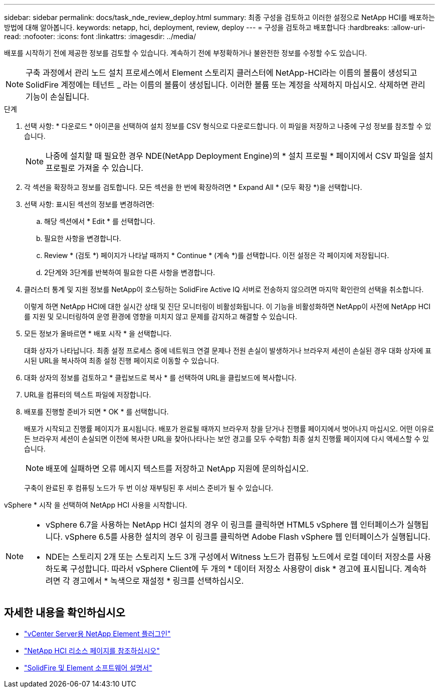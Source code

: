 ---
sidebar: sidebar 
permalink: docs/task_nde_review_deploy.html 
summary: 최종 구성을 검토하고 이러한 설정으로 NetApp HCI를 배포하는 방법에 대해 알아봅니다. 
keywords: netapp, hci, deployment, review, deploy 
---
= 구성을 검토하고 배포합니다
:hardbreaks:
:allow-uri-read: 
:nofooter: 
:icons: font
:linkattrs: 
:imagesdir: ../media/


[role="lead"]
배포를 시작하기 전에 제공한 정보를 검토할 수 있습니다. 계속하기 전에 부정확하거나 불완전한 정보를 수정할 수도 있습니다.


NOTE: 구축 과정에서 관리 노드 설치 프로세스에서 Element 스토리지 클러스터에 NetApp-HCI라는 이름의 볼륨이 생성되고 SolidFire 계정에는 테넌트 _ 라는 이름의 볼륨이 생성됩니다. 이러한 볼륨 또는 계정을 삭제하지 마십시오. 삭제하면 관리 기능이 손실됩니다.

.단계
. 선택 사항: * 다운로드 * 아이콘을 선택하여 설치 정보를 CSV 형식으로 다운로드합니다. 이 파일을 저장하고 나중에 구성 정보를 참조할 수 있습니다.
+

NOTE: 나중에 설치할 때 필요한 경우 NDE(NetApp Deployment Engine)의 * 설치 프로필 * 페이지에서 CSV 파일을 설치 프로필로 가져올 수 있습니다.

. 각 섹션을 확장하고 정보를 검토합니다. 모든 섹션을 한 번에 확장하려면 * Expand All * (모두 확장 *)을 선택합니다.
. 선택 사항: 표시된 섹션의 정보를 변경하려면:
+
.. 해당 섹션에서 * Edit * 를 선택합니다.
.. 필요한 사항을 변경합니다.
.. Review * (검토 *) 페이지가 나타날 때까지 * Continue * (계속 *)를 선택합니다. 이전 설정은 각 페이지에 저장됩니다.
.. 2단계와 3단계를 반복하여 필요한 다른 사항을 변경합니다.


. 클러스터 통계 및 지원 정보를 NetApp이 호스팅하는 SolidFire Active IQ 서버로 전송하지 않으려면 마지막 확인란의 선택을 취소합니다.
+
이렇게 하면 NetApp HCI에 대한 실시간 상태 및 진단 모니터링이 비활성화됩니다. 이 기능을 비활성화하면 NetApp이 사전에 NetApp HCI를 지원 및 모니터링하여 운영 환경에 영향을 미치지 않고 문제를 감지하고 해결할 수 있습니다.

. 모든 정보가 올바르면 * 배포 시작 * 을 선택합니다.
+
대화 상자가 나타납니다. 최종 설정 프로세스 중에 네트워크 연결 문제나 전원 손실이 발생하거나 브라우저 세션이 손실된 경우 대화 상자에 표시된 URL을 복사하여 최종 설정 진행 페이지로 이동할 수 있습니다.

. 대화 상자의 정보를 검토하고 * 클립보드로 복사 * 를 선택하여 URL을 클립보드에 복사합니다.
. URL을 컴퓨터의 텍스트 파일에 저장합니다.
. 배포를 진행할 준비가 되면 * OK * 를 선택합니다.
+
배포가 시작되고 진행률 페이지가 표시됩니다. 배포가 완료될 때까지 브라우저 창을 닫거나 진행률 페이지에서 벗어나지 마십시오. 어떤 이유로든 브라우저 세션이 손실되면 이전에 복사한 URL을 찾아(나타나는 보안 경고를 모두 수락함) 최종 설치 진행률 페이지에 다시 액세스할 수 있습니다.

+

NOTE: 배포에 실패하면 오류 메시지 텍스트를 저장하고 NetApp 지원에 문의하십시오.

+
구축이 완료된 후 컴퓨팅 노드가 두 번 이상 재부팅된 후 서비스 준비가 될 수 있습니다.



vSphere * 시작 을 선택하여 NetApp HCI 사용을 시작합니다.

[NOTE]
====
* vSphere 6.7을 사용하는 NetApp HCI 설치의 경우 이 링크를 클릭하면 HTML5 vSphere 웹 인터페이스가 실행됩니다. vSphere 6.5를 사용한 설치의 경우 이 링크를 클릭하면 Adobe Flash vSphere 웹 인터페이스가 실행됩니다.
* NDE는 스토리지 2개 또는 스토리지 노드 3개 구성에서 Witness 노드가 컴퓨팅 노드에서 로컬 데이터 저장소를 사용하도록 구성합니다. 따라서 vSphere Client에 두 개의 * 데이터 저장소 사용량이 disk * 경고에 표시됩니다. 계속하려면 각 경고에서 * 녹색으로 재설정 * 링크를 선택하십시오.


====


== 자세한 내용을 확인하십시오

* https://docs.netapp.com/us-en/vcp/index.html["vCenter Server용 NetApp Element 플러그인"^]
* https://www.netapp.com/us/documentation/hci.aspx["NetApp HCI 리소스 페이지를 참조하십시오"^]
* https://docs.netapp.com/us-en/element-software/index.html["SolidFire 및 Element 소프트웨어 설명서"^]

